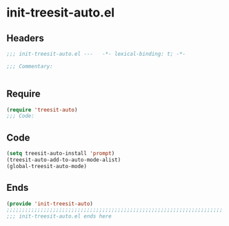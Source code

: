 * init-treesit-auto.el
:PROPERTIES:
:HEADER-ARGS: :tangle (concat temporary-file-directory "init-treesit-auto.el") :lexical t
:END:

** Headers
#+begin_src emacs-lisp
;;; init-treesit-auto.el ---   -*- lexical-binding: t; -*-

;;; Commentary:


  #+end_src

** Require
#+begin_src emacs-lisp
(require 'treesit-auto)
;;; Code:
  #+end_src

** Code
#+begin_src emacs-lisp
(setq treesit-auto-install 'prompt)
(treesit-auto-add-to-auto-mode-alist)
(global-treesit-auto-mode)
#+end_src

** Ends
#+begin_src emacs-lisp
(provide 'init-treesit-auto)
;;;;;;;;;;;;;;;;;;;;;;;;;;;;;;;;;;;;;;;;;;;;;;;;;;;;;;;;;;;;;;;;;;;;;;
;;; init-treesit-auto.el ends here
  #+end_src
